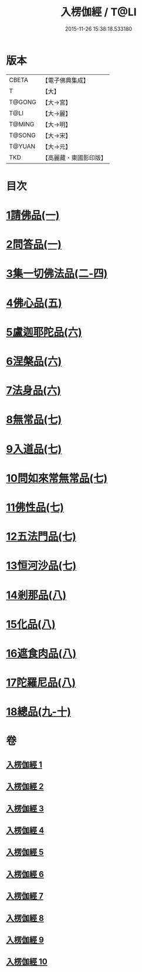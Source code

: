 #+TITLE: 入楞伽經 / T@LI
#+DATE: 2015-11-26 15:38:18.533180
* 版本
 |     CBETA|【電子佛典集成】|
 |         T|【大】     |
 |    T@GONG|【大→宮】   |
 |      T@LI|【大→麗】   |
 |    T@MING|【大→明】   |
 |    T@SONG|【大→宋】   |
 |    T@YUAN|【大→元】   |
 |       TKD|【高麗藏・東國影印版】|

* 目次
* [[file:KR6i0328_001.txt::001-0514c6][1請佛品(一)]]
* [[file:KR6i0328_001.txt::0519a4][2問答品(一)]]
* [[file:KR6i0328_002.txt::002-0521c21][3集一切佛法品(二-四)]]
* [[file:KR6i0328_005.txt::005-0540b15][4佛心品(五)]]
* [[file:KR6i0328_006.txt::006-0547a24][5盧迦耶陀品(六)]]
* [[file:KR6i0328_006.txt::0549a9][6涅槃品(六)]]
* [[file:KR6i0328_006.txt::0550a4][7法身品(六)]]
* [[file:KR6i0328_007.txt::007-0553b25][8無常品(七)]]
* [[file:KR6i0328_007.txt::0554c5][9入道品(七)]]
* [[file:KR6i0328_007.txt::0555c20][10問如來常無常品(七)]]
* [[file:KR6i0328_007.txt::0556b15][11佛性品(七)]]
* [[file:KR6i0328_007.txt::0557a25][12五法門品(七)]]
* [[file:KR6i0328_007.txt::0558a29][13恒河沙品(七)]]
* [[file:KR6i0328_008.txt::008-0559b10][14剎那品(八)]]
* [[file:KR6i0328_008.txt::0560b14][15化品(八)]]
* [[file:KR6i0328_008.txt::0561a20][16遮食肉品(八)]]
* [[file:KR6i0328_008.txt::0564c11][17陀羅尼品(八)]]
* [[file:KR6i0328_009.txt::009-0565b8][18總品(九-十)]]
* 卷
** [[file:KR6i0328_001.txt][入楞伽經 1]]
** [[file:KR6i0328_002.txt][入楞伽經 2]]
** [[file:KR6i0328_003.txt][入楞伽經 3]]
** [[file:KR6i0328_004.txt][入楞伽經 4]]
** [[file:KR6i0328_005.txt][入楞伽經 5]]
** [[file:KR6i0328_006.txt][入楞伽經 6]]
** [[file:KR6i0328_007.txt][入楞伽經 7]]
** [[file:KR6i0328_008.txt][入楞伽經 8]]
** [[file:KR6i0328_009.txt][入楞伽經 9]]
** [[file:KR6i0328_010.txt][入楞伽經 10]]
